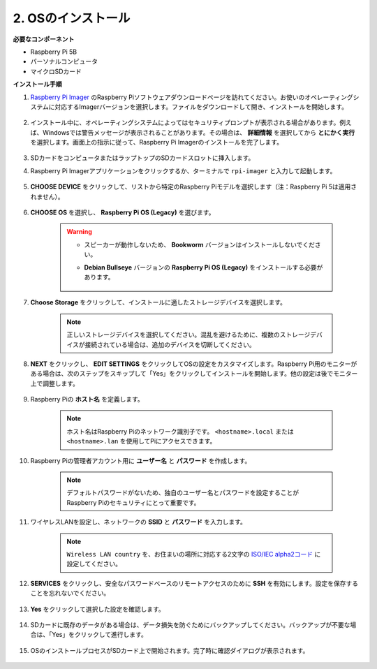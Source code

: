 2. OSのインストール
=======================

**必要なコンポーネント**

* Raspberry Pi 5B
* パーソナルコンピュータ
* マイクロSDカード 

**インストール手順**

#. `Raspberry Pi Imager <https://www.raspberrypi.org/software/>`_ のRaspberry Piソフトウェアダウンロードページを訪れてください。お使いのオペレーティングシステムに対応するImagerバージョンを選択します。ファイルをダウンロードして開き、インストールを開始します。

    .. image:: img/os_install_imager.png

#. インストール中に、オペレーティングシステムによってはセキュリティプロンプトが表示される場合があります。例えば、Windowsでは警告メッセージが表示されることがあります。その場合は、 **詳細情報** を選択してから **とにかく実行** を選択します。画面上の指示に従って、Raspberry Pi Imagerのインストールを完了します。

    .. image:: img/os_info.png

#. SDカードをコンピュータまたはラップトップのSDカードスロットに挿入します。

#. Raspberry Pi Imagerアプリケーションをクリックするか、ターミナルで ``rpi-imager`` と入力して起動します。

    .. image:: img/os_open_imager.png

#. **CHOOSE DEVICE** をクリックして、リストから特定のRaspberry Piモデルを選択します（注：Raspberry Pi 5は適用されません）。

    .. image:: img/os_choose_device.png

#. **CHOOSE OS** を選択し、 **Raspberry Pi OS (Legacy)** を選びます。

    .. warning::

        * スピーカーが動作しないため、 **Bookworm** バージョンはインストールしないでください。
        * **Debian Bullseye** バージョンの **Raspberry Pi OS (Legacy)** をインストールする必要があります。

            .. image:: img/os_choose_os.png

#. **Choose Storage** をクリックして、インストールに適したストレージデバイスを選択します。

    .. note::

        正しいストレージデバイスを選択してください。混乱を避けるために、複数のストレージデバイスが接続されている場合は、追加のデバイスを切断してください。

    .. image:: img/os_choose_sd.png

#. **NEXT** をクリックし、 **EDIT SETTINGS** をクリックしてOSの設定をカスタマイズします。Raspberry Pi用のモニターがある場合は、次のステップをスキップして「Yes」をクリックしてインストールを開始します。他の設定は後でモニター上で調整します。

    .. image:: img/os_enter_setting.png

#. Raspberry Piの **ホスト名** を定義します。

    .. note::

        ホスト名はRaspberry Piのネットワーク識別子です。 ``<hostname>.local`` または ``<hostname>.lan`` を使用してPiにアクセスできます。

    .. image:: img/os_set_hostname.png

#. Raspberry Piの管理者アカウント用に **ユーザー名** と **パスワード** を作成します。

    .. note::

        デフォルトパスワードがないため、独自のユーザー名とパスワードを設定することがRaspberry Piのセキュリティにとって重要です。

    .. image:: img/os_set_username.png

#. ワイヤレスLANを設定し、ネットワークの **SSID** と **パスワード** を入力します。

    .. note::

        ``Wireless LAN country`` を、お住まいの場所に対応する2文字の `ISO/IEC alpha2コード <https://en.wikipedia.org/wiki/ISO_3166-1_alpha-2#Officially_assigned_code_elements>`_ に設定してください。

    .. image:: img/os_set_wifi.png

#. **SERVICES** をクリックし、安全なパスワードベースのリモートアクセスのために **SSH** を有効にします。設定を保存することを忘れないでください。

    .. image:: img/os_enable_ssh.png

#. **Yes** をクリックして選択した設定を確認します。

    .. image:: img/os_click_yes.png

#. SDカードに既存のデータがある場合は、データ損失を防ぐためにバックアップしてください。バックアップが不要な場合は、「Yes」をクリックして進行します。

    .. image:: img/os_continue.png

#. OSのインストールプロセスがSDカード上で開始されます。完了時に確認ダイアログが表示されます。

    .. image:: img/os_finish.png
        :align: center
